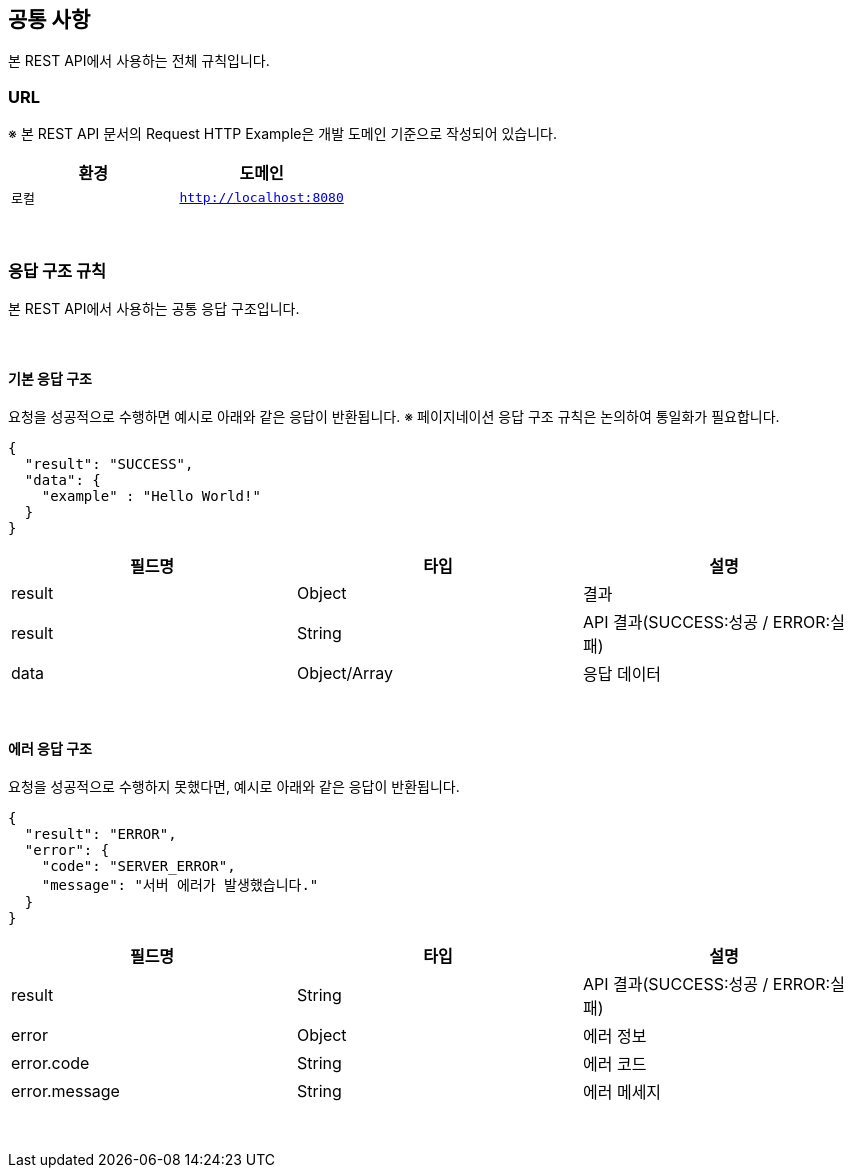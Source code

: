 [[overview]]
== 공통 사항

본 REST API에서 사용하는 전체 규칙입니다.

[[overview-url]]
=== URL
※ 본 REST API 문서의 Request HTTP Example은  `개발` 도메인 기준으로 작성되어 있습니다.

|===
| 환경 | 도메인

| `로컬`
| `http://localhost:8080`
|===

&#160;

[[overview-response-rule]]
=== 응답 구조 규칙

본 REST API에서 사용하는 공통 응답 구조입니다.

&#160;

==== 기본 응답 구조
요청을 성공적으로 수행하면 예시로 아래와 같은 응답이 반환됩니다.
※ 페이지네이션 응답 구조 규칙은 논의하여 통일화가 필요합니다.

[source]
----
{
  "result": "SUCCESS",
  "data": {
    "example" : "Hello World!"
  }
}
----

|===
| 필드명 | 타입 | 설명

| result
| Object
| 결과

| result
| String
| API 결과(SUCCESS:성공 / ERROR:실패)

| data
| Object/Array
| 응답 데이터

|===

&#160;

==== 에러 응답 구조
요청을 성공적으로 수행하지 못했다면, 예시로 아래와 같은 응답이 반환됩니다.

[source]
----
{
  "result": "ERROR",
  "error": {
    "code": "SERVER_ERROR",
    "message": "서버 에러가 발생했습니다."
  }
}
----

|===
| 필드명 | 타입 | 설명

| result
| String
| API 결과(SUCCESS:성공 / ERROR:실패)

| error
| Object
| 에러 정보

| error.code
| String
| 에러 코드

| error.message
| String
| 에러 메세지
|===

&#160;


